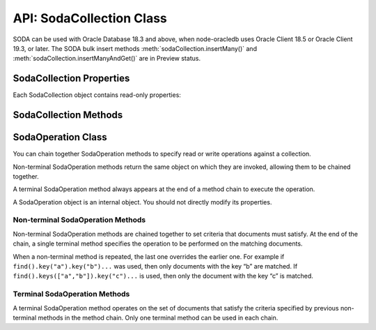 .. _sodacollectionclass:

*************************
API: SodaCollection Class
*************************

SODA can be used with Oracle Database 18.3 and above, when node-oracledb
uses Oracle Client 18.5 or Oracle Client 19.3, or later. The SODA bulk
insert methods :meth:`sodaCollection.insertMany()` and
:meth:`sodaCollection.insertManyAndGet()`
are in Preview status.

.. _sodacollectionproperties:

SodaCollection Properties
=========================

Each SodaCollection object contains read-only properties:

.. attribute:: sodaCollection.metaData

    This read-only property is an object which contains the metaData of the
    current collection. See :ref:`SODA Client-Assigned Keys and
    Collection Metadata <sodaclientkeys>`.

    .. versionadded:: 3.0

    Its type was changed to Object in node-oracledb 4.0.

.. attribute:: sodaCollection.name

    This read-only property is a string which specifies the name of the
    current collection.

    .. versionadded:: 3.0

.. _sodacollectionmethods:

SodaCollection Methods
======================

.. method:: sodaCollection.createIndex()

    **Promise**::

        promise = createIndex(Object indexSpec);

    Creates an index on a SODA collection, to improve the performance of
    SODA query-by-examples (QBE) or enable text searches. An index is
    defined by a specification, which is a JSON object that specifies how
    particular QBE patterns are to be indexed for quicker matching.

    Note that a commit should be performed before attempting to create an
    index.

    Different index types can be used:

    - B-tree: used to speed up query-by-example (QBE)
      :meth:`sodaOperation.filter()` searches.
    - JSON search: required for text searches using the ``$contains``
      operator in QBEs. Also improves QBE filter operation performance.
      Note a B-tree index will perform better for non-text searches.
    - GeoSpatial: for speeding up QBEs that do GeoJSON queries.

    If :attr:`oracledb.autoCommit` is *true*, and ``createIndex()`` succeeds,
    then any open user transaction is committed.
    Note SODA DDL operations do not commit an open transaction the way that
    SQL always does for DDL statements.

    See `Overview of SODA
    Indexing <https://www.oracle.com/pls/topic/lookup?ctx=dblatest&id=GUID-
    4848E6A0-58A7-44FD-8D6D-A033D0CCF9CB>`__.

    .. versionadded:: 3.0

    As an example, if a collection has these documents::

        {"name": "Chris"}
        {"name": "Venkat"}
        {"name": "Srinath"}

    Then a B-tree index could be created with:

    .. code-block:: javascript

        indexSpec = {name: "myIndex", fields: [{path: "name"}]};
        await collection.createIndex(indexSpec);

    This index would improve the performance of QBEs like:

    .. code-block:: javascript

        d = await collection.find().filter({name: "Venkat"}).getOne();

    The parameters of the ``sodaCollection.createIndex()`` method are:

    .. _sodacollcreateindexparams:

    .. list-table-with-summary:: sodaCollection.createIndex() Parameters
        :header-rows: 1
        :class: wy-table-responsive
        :align: center
        :widths: 10 10 30
        :summary: The first column displays the parameter. The second column
          displays the data type of the parameter. The third column displays
          the description of the parameter.

        * - Parameter
          - Data Type
          - Description
        * - ``indexSpec``
          - Object
          - An object with fields as shown in the `SODA Index Specifications (Reference) <https://www.oracle.com/pls/topic/lookup?ctx=dblatest&id=GUID-00C06941-6FFD-4CEB-81B6-9A7FBD577A2C>`__ manual.

    **Callback**:

    If you are using the callback programming style::

        createIndex(Object indexSpec, function(Error error){});

    See :ref:`sodacollcreateindexparams` for information on the parameters.

    The parameters of the callback function ``function(Error error)`` are:

    .. list-table-with-summary::
        :header-rows: 1
        :class: wy-table-responsive
        :align: center
        :widths: 15 30
        :summary: The first column displays the callback function parameter.
          The second column displays the description of the parameter.

        * - Callback Function Parameter
          - Description
        * - Error ``error``
          - If ``createIndex()`` succeeds, ``error`` is NULL. If an error occurs, then ``error`` contains the error message.

.. method:: sodaCollection.drop()

    **Promise**::

        promise = drop();

    Drops the current collection.

    An error such as *ORA-40626* will be returned and the collection will
    not be dropped if there are uncommitted writes to the collection in the
    current transaction.

    If the collection was created with mode
    :ref:`oracledb.SODA_COLL_MAP_MODE <oracledbconstantssoda>`, then
    ``drop()`` will not physically delete the database storage containing
    the collection, and won’t drop SODA indexes. Instead it will simply
    unmap the collection, making it inaccessible to SODA operations.

    If :attr:`oracledb.autoCommit` is true, and ``drop()`` succeeds,
    then any open user transaction is committed. Note
    SODA operations do not commit an open transaction the way that SQL
    always does for DDL statements.

    If the collection was created with custom metadata changing the key
    assignment method to SEQUENCE, the ``drop()`` method will not delete the
    underlying Oracle sequence. This is in case it was created outside SODA.
    To drop the sequence, use the SQL command DROP SEQUENCE after ``drop()``
    has completed.

    Note you should never use SQL DROP TABLE command on the database table
    underlying a collection. This will not clean up SODA’s metadata. If you
    do accidentally execute DROP SQL, you should cleanup the metadata with
    ``drop()`` or execute the SQL statement:
    ``SELECT DBMS_SODA.DROP_COLLECTION('myCollection') FROM DUAL;``.

    .. versionadded:: 3.0

    **Callback**:

    If you are using the callback programming style::

        drop(function(Error error, Object result){});

    .. _sodacolldropcallback:

    The parameters of the callback function
    ``function(Error error, Object result)`` are:

    .. list-table-with-summary::
        :header-rows: 1
        :class: wy-table-responsive
        :align: center
        :widths: 15 30
        :summary: The first column displays the callback function parameter.
          The second column displays the description of the parameter.

        * - Callback Function Parameter
          - Description
        * - Error ``error``
          - If ``drop()`` succeeds, ``error`` is NULL. It is not an error if the collection does not exist. If an error occurs, then ``error`` contains the error message.
        * - Object ``result``
          - The ``result`` object contains one attribute::

              Boolean dropped

            If the drop operation succeeded, ``dropped`` will be *true*. If no collection was found, ``dropped`` will be *false*.

.. method:: sodaCollection.dropIndex()

    **Promise**::

        promise = dropIndex(String indexName [, Object options]);

    Drops the specified index.

    If :attr:`oracledb.autoCommit` is *true*, and ``dropIndex()`` succeeds,
    then any open user transaction is committed.
    Note SODA operations do not commit an open transaction the way that SQL
    always does for DDL statements.

    .. versionadded:: 3.0

    The parameters of the ``sodaCollection.dropIndex()`` method are:

    .. _sodacolldropindexparams:

    .. list-table-with-summary:: sodaCollection.dropIndex() Parameters
        :header-rows: 1
        :class: wy-table-responsive
        :align: center
        :widths: 10 10 30
        :summary: The first column displays the parameter. The second column
          displays the data type of the parameter. The third column displays
          the description of the parameter.

        * - Parameter
          - Data Type
          - Description
        * - ``indexName``
          - String
          - Name of the index to be dropped.
        * - ``options``
          - Object
          - The ``options`` parameter can have the following attribute::

              Boolean force

            Setting ``force`` to *true* forces dropping of a JSON Search index or Spatial index if the underlying Oracle Database domain index does not permit normal dropping. See `DROP INDEX <https://www.oracle.com/pls/topic/lookup?ctx=dblatest&id=GUID-F60F75DF-2866-4F93-BB7F-8FCE64BF67B6>`__.

    **Callback**:

    If you are using the callback programming style::

        dropIndex(String indexName [, Object options], function(Error error, Object result){});

    See :ref:`sodacolldropindexparams` for information on the ``indexName``
    and ``options`` parameters.

    The parameters of the callback function
    ``function(Error error, Object result)`` are:

    .. list-table-with-summary::
        :header-rows: 1
        :class: wy-table-responsive
        :align: center
        :widths: 15 30
        :summary: The first column displays the callback function parameter.
          The second column displays the description of the parameter.

        * - Callback Function Parameter
          - Description
        * - Error ``error``
          - If ``dropIndex()`` succeeds, ``error`` is NULL. It is not an error if the index does not exist. If an error occurs, then ``error`` contains the error message.
        * - Object ``result``
          - If dropping the index succeeded, ``dropped`` will be *true*. If no index was found, ``dropped`` will be *false*.

.. method:: sodaCollection.find()

    .. code-block:: javascript

        find()

    The synchronous ``find()`` method is used to locate and order a set of
    SODA documents for retrieval, replacement, or removal. It creates and
    returns a :ref:`SodaOperation <sodaoperationclass>` object which is used
    via method chaining with non-terminal and terminal methods described
    below. Note that SodaOperation is an internal object whose attributes
    should not be accessed directly.

    .. versionadded:: 3.0

    Returns a :ref:`SodaOperation <sodaoperationclass>` object.

    **Example**

    .. code-block:: javascript

        documents = await collection.find().filter({"address.city": "Melbourne", "salary": {"$gt": 500000}}).getDocuments();

    See :ref:`Simple Oracle Document Access (SODA) <sodaoverview>` for more
    examples.

.. _sodaoperationclass:

SodaOperation Class
===================

You can chain together SodaOperation methods to specify read or write
operations against a collection.

Non-terminal SodaOperation methods return the same object on which they
are invoked, allowing them to be chained together.

A terminal SodaOperation method always appears at the end of a method
chain to execute the operation.

A SodaOperation object is an internal object. You should not directly
modify its properties.

.. _sodaoperationclassnonterm:

Non-terminal SodaOperation Methods
----------------------------------

Non-terminal SodaOperation methods are chained together to set criteria
that documents must satisfy. At the end of the chain, a single terminal
method specifies the operation to be performed on the matching
documents.

When a non-terminal method is repeated, the last one overrides the
earlier one. For example if ``find().key("a").key("b")...`` was used,
then only documents with the key “b” are matched. If
``find().keys(["a","b"]).key("c")...`` is used, then only the document
with the key “c” is matched.

.. method:: sodaOperation.fetchArraySize()

    .. code-block:: javascript

        fetchArraySize(Number size)

    Sets the size of an internal buffer used for fetching
    documents from a collection with the terminal SodaOperation methods
    :meth:`~sodaOperation.getCursor()` and
    :meth:`~sodaOperation.getDocuments()`. Changing
    ``size`` may affect performance but does not affect how many documents
    are returned.

    If ``fetchArraySize()`` is not used, the size defaults to the current
    value of :attr:`oracledb.fetchArraySize`.

    For node-oracledb examples, see :ref:`SODA Query-by-Example Searches for
    JSON Documents <sodaqbesearches>`.

    .. versionadded:: 5.0

    It requires Oracle Client 19.5 or later, and Oracle Database 18.3 or later.

.. method:: sodaOperation.filter()

    .. code-block:: javascript

        filter(Object filterSpec)

    Sets a filter specification for the operation, allowing for complex
    document queries and ordering of JSON documents. Filter specifications
    can include comparisons, regular expressions, logical, and spatial
    operators, among others. See `Overview of SODA Filter Specifications
    (QBEs) <https://www.oracle.com/pls/topic/lookup?ctx=dblatest&id=GUID-
    CB09C4E3-BBB1-40DC-88A8-8417821B0FBE>`__ and `SODA Filter Specifications
    (Reference) <https://www.oracle.com/pls/topic/lookup?ctx=dblatest&id=GUID-
    8DDB51EB-D80F-4476-9ABF-D6860C6214D1>`__.

    For node-oracledb examples, see :ref:`SODA Query-by-Example Searches for JSON
    Documents <sodaqbesearches>`.

    .. versionadded:: 3.0

.. method:: sodaOperation.hint()

    .. code-block:: javascript

        hint(String hint)

    The ``hint()`` value can be used to pass an Oracle hint to :ref:`terminal
    SodaOperation Methods <sodaoperationclassterm>`. It is string in the
    same format as a `SQL
    hint <https://www.oracle.com/pls/topic/lookup?ctx=dblatest&id=GUID-
    C558F7CF-446E-4078-B045-0B3BB026CB3C>`__
    but without any comment characters, for example ``hint("MONITOR")``.
    Pass only the hint ``"MONITOR"`` (turn on monitoring) or
    ``"NO_MONITOR"`` (turn off monitoring). See the Oracle Database SQL
    Tuning Guide documentation `MONITOR and NO_MONITOR
    Hints <https://www.oracle.com/pls/topic/lookup?ctx=dblatest&id=GUID-
    19E0F73C-A959-41E4-A168-91E436DEE1F1>`__ and `Monitoring Database
    Operations <https://www.oracle.com/pls/topic/lookup?ctx=dblatest&id=GUID
    -C941CE9D-97E1-42F8-91ED-4949B2B710BF>`__ for more information.

    .. versionadded:: 5.2

    It requires Oracle Client 21.3 or higher (or Oracle Client 19 from
    19.11).

.. method:: sodaOperation.key()

    .. code-block:: javascript

        key(String value)

    Sets the key value to be used to match a document for the operation. Any
    previous calls made to this method or :meth:`~sodaOperation.keys()`
    will be ignored.

    SODA document keys are unique.

    .. versionadded:: 3.0

.. method:: sodaOperation.keys()

    .. code-block:: javascript

        keys(Array value)

    Sets the keys to be used to match multiple documents for the operation.
    Any previous calls made to this method or :meth:`sodaOperation.key()`
    will be ignored.

    SODA document keys are unique.

    A maximum of 1000 keys can be used.

    .. versionadded:: 3.0

.. method:: sodaOperation.limit()

    .. code-block:: javascript

        limit(Number n)

    Sets the maximum number of documents that a terminal method will apply
    to. The value of ``n`` must be greater than 0. The limit is applied to
    documents that match the other SodaOperation criteria. The ``limit()``
    method only applies to SodaOperation read operations like
    ``getCursor()`` and ``getDocuments()``. If a filter ``$orderby`` is not
    used, the document order is internally defined.

    The ``limit()`` method cannot be used in conjunction with
    :meth:`~sodaOperation.count()`.

    .. versionadded:: 3.0

.. method:: sodaOperation.skip()

    .. code-block:: javascript

        skip(Number n)

    Sets the number of documents that will be skipped before the terminal
    method is applied. The value of ``n`` must be greater or equal to 0. The
    skip applies to documents that match the other SodaOperation criteria.

    If a filter ``$orderby`` is not used, the document order (and hence
    which documents are skipped) is internally defined.

    The ``skip()`` method only applies to SodaOperation read operations like
    ``getDocuments()``. It cannot be used with
    :meth:`~sodaOperation.count()`.

    .. versionadded:: 3.0

.. method:: sodaOperation.version()

    .. code-block:: javascript

        version(String value)

    Sets the document version that documents must have.

    This is typically used in conjunction with a key, for example
    ``collection.find().key("k").version("v").replaceOne(doc)``.

    Using ``version()`` allows for optimistic locking, so that the
    subsequent SodaOperation terminal method does not affect a document that
    someone else has already modified. If the requested document version is
    not matched, then your terminal operation will not impact any document.
    The application can then query to find the latest document version and
    apply any desired change.

    .. versionadded:: 3.0

.. _sodaoperationclassterm:

Terminal SodaOperation Methods
------------------------------

A terminal SodaOperation method operates on the set of documents that
satisfy the criteria specified by previous non-terminal methods in the
method chain. Only one terminal method can be used in each chain.

.. method:: sodaOperation.count()

    **Promise**::

        promise = count();

    Finds the number of documents matching the given SodaOperation query
    criteria.

    If ``skip()`` or ``limit()`` are set, then ``count()`` will return an
    error.

    If :attr:`oracledb.autoCommit` is *true*, and ``count()`` succeeds,
    then any open transaction on the connection is committed.

    .. versionadded:: 3.0

    **Callback**:

    If you are using the callback programming style::

        count(function (Error error, Object result){});

    The parameters of the callback function
    ``function (Error error, Object result)`` are:

    .. list-table-with-summary::
        :header-rows: 1
        :class: wy-table-responsive
        :align: center
        :widths: 15 30
        :summary: The first column displays the callback function parameter.
          The second column displays the description of the parameter.

        * - Callback Function Parameter
          - Description
        * - Error ``error``
          - If ``count()`` succeeds, ``error`` is NULL. If an error occurs, then ``error`` contains the error message.
        * - Object ``result``
          - The `result` object contains one attribute::

              Number count

            The number of documents matching the SodaOperation criteria.

            Due to Node.js type limitations, the largest ``count`` value will be 232 - 1, even if more rows exist. Larger values will wrap.

.. method:: sodaOperation.getCursor()

    **Promise**::

        promise = getCursor()

    Returns a :ref:`SodaDocumentCursor <sodadocumentcursorclass>` for
    documents that match the SodaOperation query criteria. The cursor can be
    iterated over with :meth:`sodaDocumentCursor.getNext()` to access
    each :ref:`SodaDocument <sodadocumentclass>`.

    When the application has completed using the cursor it must be closed
    with :meth:`sodaDocumentCursor.close()`.

    If the number of documents is known to be small, it is recommended to
    use :meth:`sodaOperation.getDocuments()` instead.

    If :attr:`oracledb.autoCommit` is *true*, and
    ``getCursor()`` succeeds, then any open transaction on the connection is
    committed.

    .. versionadded:: 3.0

    **Callback**:

    If you are using the callback programming style::

        getCursor(function(Error error, SodaDocumentCursor cursor){});

    The parameters of the callback function
    ``function(Error error, SodaDocumentCursor cursor)`` are:

    .. list-table-with-summary::
        :header-rows: 1
        :class: wy-table-responsive
        :align: center
        :widths: 15 30
        :summary: The first column displays the callback function parameter.
          The second column displays the description of the parameter.

        * - Callback Function Parameter
          - Description
        * - Error ``error``
          - If ``getCursor()`` succeeds, ``error`` is NULL. If an error occurs, then ``error`` contains the error message.
        * - SodaDocumentCursor ``cursor``
          - A cursor that can be iterated over to access SodaDocument objects matching the SodaOperation search criteria.

.. method:: sodaOperation.getDocuments()

    **Promise**::

        promise = getDocuments();

    Gets an array of :ref:`SodaDocuments <sodadocumentclass>` matching the
    SodaOperation query criteria. An empty array will be returned when no
    documents match.

    Where the number of matching documents is known to be small, this API
    should be used in preference to :meth:`sodaOperation.getCursor()`.

    If :attr:`oracledb.autoCommit` is *true*, and ``getDocuments()``
    succeeds, then any open transaction on the connection is committed.

    .. versionadded:: 3.0

    **Callback**:

    If you are using the callback programming style::

        getDocuments(function(Error error, Array documents){});

    The parameters of the callback function
    ``function(Error error, Array documents)`` are:

    .. list-table-with-summary::
        :header-rows: 1
        :class: wy-table-responsive
        :align: center
        :widths: 15 30
        :summary: The first column displays the callback function parameter.
          The second column displays the description of the parameter.

        * - Callback Function Parameter
          - Description
        * - Error ``error``
          - If ``getDocuments()`` succeeds, ``error`` is NULL. If an error occurs, then ``error`` contains the error message.
        * - Array ``documents``
          - An array of SodaDocuments that match the SodaOperation query criteria.

.. method:: sodaOperation.getOne()

    **Promise**::

        promise = getOne();

    Obtains one document matching the SodaOperation query criteria. If the
    criteria match more than one document, then only the first is returned.

    Typically ``getone()`` should be used with ``key(k)`` or
    ``key(k).version(v)`` to ensure only one document is matched.

    If :attr:`oracledb.autoCommit` is *true*, and ``getOne()`` succeeds, then
    any open transaction on the connection is committed.

    .. versionadded:: 3.0

    **Callback**:

    If you are using the callback programming style::

        getOne(function(Error error, SodaDocument document){});

    The parameters of the callback function
    ``function(Error error, SodaDocument document)`` are:

    .. list-table-with-summary::
        :header-rows: 1
        :class: wy-table-responsive
        :align: center
        :widths: 15 30
        :summary: The first column displays the callback function parameter.
          The second column displays the description of the parameter.

        * - Callback Function Parameter
          - Description
        * - Error ``error``
          - If ``getOne()`` succeeds, ``error`` is NULL. If an error occurs, then ``error`` contains the error message.
        * - SodaDocument ``document``
          - One SodaDocument that matches the sodaOperation query criteria. If no document is found, then ``document`` will be undefined.

.. method:: sodaOperation.remove()

    **Promise**::

        promise = remove();

    Removes a set of documents matching the SodaOperation query criteria.

    Note settings from ``skip()`` and ``limit()`` non-terminals are ignored
    because they only apply to read operations.

    If :attr:`oracledb.autoCommit` is *true*, and ``remove()`` succeeds, then
    removal and any open transaction on the connection is committed.

    .. versionadded:: 3.0

    **Callback**:

    If you are using the callback programming style::

        remove(function(Error error, Object result){});

    The parameters of the callback function
    ``function(Error error, Object result)`` are:

    .. list-table-with-summary::
        :header-rows: 1
        :class: wy-table-responsive
        :align: center
        :widths: 15 30
        :summary: The first column displays the callback function parameter.
          The second column displays the description of the parameter.

        * - Callback Function Parameter
          - Description
        * - Error ``error``
          - If ``remove()`` succeeds, ``error`` is NULL. If an error occurs, then ``error`` contains the error message.
        * - Object ``result``
          - The `result` object contains one attribute::

               result.count

            The number of documents removed from the collection.

            Due to Node.js type limitations, the largest ``count`` value will be 232 - 1, even if Oracle Database removed more rows. Larger values will wrap.

.. method:: sodaOperation.replaceOne()

    **Promise**::

        promise = replaceOne(Object newDocumentContent);
        promise = replaceOne(SodaDocument newSodaDocument);

    Replaces a document in a collection. The input document can be either a
    JavaScript object representing the data content, or it can be an
    existing :ref:`SodaDocument <sodadocumentclass>`.

    The ``mediaType`` document component and content of the document that
    matches the SodaOperation query criteria will be replaced by the content
    and any ``mediaType`` document component of the new document. Any other
    document components will not be affected. The ``lastModified`` and
    ``version`` document components of the replaced document will be
    updated.

    The ``key()`` non-terminal must be used when using ``replaceOne()``.

    No error is reported if the operation criteria do not match any
    document.

    Note settings from ``skip()`` and ``limit()`` non-terminals are ignored
    because they only apply to read operations.

    If :attr:`oracledb.autoCommit` is *true*, and ``replaceOne()`` succeeds,
    then any open transaction on the connection is committed.

    .. versionadded:: 3.0

    The parameters of the ``sodaOperation.replaceOne()`` method are:

    .. _replaceone:

    .. list-table-with-summary:: sodaOperation.replaceOne() Parameters
        :header-rows: 1
        :class: wy-table-responsive
        :align: center
        :widths: 10 10 30
        :summary: The first column displays the parameter. The second column
          displays the data type of the parameter. The third column displays
          the description of the parameter.

        * - Parameter
          - Data Type
          - Description
        * - ``newDocumentContent`` or ``newSodaDocument``
          - Object or SodaDocument
          - The new document. See :meth:`sodaCollection.insertOne()`, which has the same semantics for the document.

    **Callback**:

    If you are using the callback programming style::

        replaceOne(Object newDocumentContent, function(Error error, Object result){});
        replaceOne(SodaDocument newSodaDocument, function(Error error, Object result){});

    See :ref:`replaceone` for information on the parameters.

    The parameters of the callback function
    ``function(Error error, Object result)`` are:

    .. list-table-with-summary::
        :header-rows: 1
        :class: wy-table-responsive
        :align: center
        :widths: 15 30
        :summary: The first column displays the callback function parameter.
          The second column displays the description of the parameter.

        * - Callback Function Parameter
          - Description
        * - Error ``error``
          - If ``replaceOne()`` succeeds, ``error`` is NULL. It is not an error if no document is replaced. If an error occurs, then ``error`` contains the error message.
        * - Object ``result``
          - The `result` object contains one attribute::

             result.replaced

            This attribute will be *true* if the document was successfully replaced, *false* otherwise.

.. method:: sodaOperation.replaceOneAndGet()

    **Promise**::

        promise = replaceOneAndGet(Object newDocumentContent);
        promise = replaceOneAndGet(SodaDocument newSodaDocument);

    Replaces a document in a collection similar to
    :meth:`sodaOperation.replaceOne()`, but also returns
    the result document which contains all :ref:`SodaDocument
    <sodadocumentclass>` components (key, version, etc.)
    except for content. Content itself is not returned for performance
    reasons. The result document has new values for components that are
    updated as part of the replace operation (such as version, last-modified
    timestamp, and media type)

    If :attr:`oracledb.autoCommit` is *true*, and ``replaceOneAndGet()``
    succeeds, then any open transaction on the connection is committed.

    .. versionadded:: 3.0

    The parameters of the ``sodaOperation.replaceOneAndGet()`` method are:

    .. _replaceoneandget:

    .. list-table-with-summary:: sodaOperation.replaceOneAndGet() Parameters
        :header-rows: 1
        :class: wy-table-responsive
        :align: center
        :widths: 10 10 30
        :summary: The first column displays the parameter. The second column
          displays the data type of the parameter. The third column displays
          the description of the parameter.

        * - Parameter
          - Data Type
          - Description
        * - ``newDocumentContent`` or ``newSodaDocument``
          - Object or SodaDocument
          - The new document. See :meth:`sodaCollection.insertOne()`, which has the same semantics for the document.

    **Callback**:

    If you are using the callback programming style::

        replaceOneAndGet(Object newDocumentContent, function(Error error, SodaDocument updatedDocument){});
        replaceOneAndGet(SodaDocument newSodaDocument, function(Error error, SodaDocument updatedDocument){});

    See :ref:`replaceoneandget` for information on the parameters.

    The parameters of the callback function
    ``function(Error error, SodaDocument updatedDocument)`` are:

    .. list-table-with-summary::
        :header-rows: 1
        :class: wy-table-responsive
        :align: center
        :widths: 15 30
        :summary: The first column displays the callback function parameter.
          The second column displays the description of the parameter.

        * - Callback Function Parameter
          - Description
        * - Error ``error``
          - If ``replaceOneAndGet()`` succeeds, ``error`` is NULL. It is not an error if no document is replaced. If an error occurs, then ``error`` contains the error message.
        * - SodaDocument ``updatedDocument``
          - The updated :ref:`SodaDocument <sodadocumentclass>` if replacement was successful, otherwise ``updatedDocument`` will be undefined.

            The ``lastModified`` and ``version`` attributes of the stored SodaDocument will be updated. The ``mediaType`` attribute and the content will be replaced. Other attributes of ``newSodaDocument`` are ignored.

            Note for performance reasons, ``updatedDocument`` will not have document content and cannot itself be passed directly to SODA insert or replace methods.

.. method:: sodaCollection.getDataGuide()

    **Promise**::

        promise = getDataGuide();

    Infers the schema of a collection of JSON documents at the current time.
    A `JSON data guide <https://www.oracle.com/pls/topic/lookup?ctx=db
    latest&id=GUID-219FC30E-89A7-4189-BC36-7B961A24067C>`__
    shows details like the JSON property names, data types and lengths. It
    is useful for exploring the schema of a collection. The data guide is
    represented as JSON content in a :ref:`SodaDocument <sodadocumentclass>`.

    This method is supported for JSON-only collections which have a
    :meth:`JSON Search index <sodaCollection.createIndex()>` where the
    “dataguide” option is “on”. An error will be returned if a data guide
    cannot be created.

    A data guide is a best effort heuristic and should not be used as a
    schema to validate new JSON documents. The data guide is always
    additive, and does not update itself when documents are deleted. There
    are some limits such as the maximum number of children under one node,
    and the maximum length of a path.

    If :attr:`oracledb.autoCommit` is *true*, and ``getDataGuide()``
    succeeds, then any open user transaction is committed.

    .. versionadded:: 3.0

    **Callback**:

    If you are using the callback programming style::

        getDataGuide(function(Error error, SodaDocument document){});

    The parameters of the callback function
    ``function(Error error, SodaDocument document)`` are:

    .. list-table-with-summary::
        :header-rows: 1
        :class: wy-table-responsive
        :align: center
        :widths: 15 30
        :summary: The first column displays the callback function parameter.
          The second column displays the description of the parameter.

        * - Callback Function Parameter
          - Description
        * - Error ``error``
          - If ``getDataGuide()`` succeeds, ``error`` is NULL. It is not an error if no document is replaced. If an error occurs, then ``error`` contains the error message.
        * - SodaDocument ``document``
          - The SodaDocument containing JSON content which can be accessed from the document as normal with :meth:`sodaDocument.getContents()`, :meth:`sodaDocument.getContentAsString()`, or :meth:`sodaDocument.getContentAsBuffer()`.

.. method:: sodaCollection.insertMany()

    **Promise**::

        promise = insertMany(Array newDocumentContentArray);
        promise = insertMany(Array newSodaDocumentArray);

    This is similar to :meth:`~sodaCollection.insertOne()` however it
    accepts an array of the Objects or SodaDocuments that ``insertOne()``
    accepts. When inserting multiple documents, using ``insertMany()`` is
    recommended in preference to ``insertOne()``.

    If an error occurs, the offset attribute on the :ref:`Error
    objects <errorobj>` will contain the number of documents that were
    successfully inserted. Subsequent documents in the input array will not
    be inserted.

    This method is in Preview status and should not be used in production.

    .. versionadded:: 4.0

    It requires Oracle Client 18.5 or higher.

    **Callback**:

    If you are using the callback programming style::

        insertMany(Array newDocumentContentArray, function(Error error){});
        insertMany(Array newSodaDocumentArray, function(Error error){});

.. method:: sodaCollection.insertManyAndGet()

    **Promise**::

        promise = insertManyAndGet(Array newDocumentContentArray [, Object options ]);
        promise = insertManyAndGet(Array newSodaDocumentArray [, Object options ]);

    Similar to :meth:`sodaCollection.insertMany()` but
    also returns an array of the inserted documents so system managed
    properties, such as the keys (in default collections), can be found.
    Content itself is not returned for performance reasons. When inserting
    multiple documents, using ``insertManyAndGet()`` is recommended in
    preference to ``insertOneAndGet()``.

    The ``options`` object can have one string property ``hint``. Hints are
    strings without SQL comment characters, for example
    ``{ hint: "MONITOR" }``. Use only the hint ``"MONITOR"`` (turn on
    monitoring) or ``"NO_MONITOR"`` (turn off monitoring). See the Oracle
    Database SQL Tuning Guide documentation `MONITOR and NO_MONITOR
    Hints <https://www.oracle.com/pls/topic/lookup?ctx=dblatest&id=GUID-
    19E0F73C-A959-41E4-A168-91E436DEE1F1>`__ and `Monitoring Database
    Operations <https://www.oracle.com/pls/topic/lookup?ctx=dblatest&id=GUID
    -C941CE9D-97E1-42F8-91ED-4949B2B710BF>`__ for more information.

    This method is in Preview status and should not be used in production.

    .. versionadded:: 4.0

    It requires Oracle Client 18.5 or higher. Use of the ``hint`` property
    requires Oracle Client 21.3 or higher (or Oracle Client 19 from 19.11).

    This method accepts an options parameter from node-oracledb 5.2 onwards.

    **Callback**:

    If you are using the callback programming style::

        insertManyAndGet(Array newDocumentContentArray [, Object options ], function(Error error, Array SodaDocuments){});
        insertManyAndGet(Array newSodaDocumentArray [, Object options ], function(Error error, Array SodaDocuments){});

.. method:: sodaCollection.insertOne()

    **Promise**::

        promise = insertOne(Object newDocumentContent);
        promise = insertOne(SodaDocument newSodaDocument);

    Inserts a given document to the collection. The input document can be
    either a JavaScript object representing the data content, or it can be
    an existing :ref:`SodaDocument <sodadocumentclass>`.

    If :attr:`oracledb.autoCommit` is *true*, and ``insertOne()`` succeeds,
    then the new document and any open transaction on the connection is
    committed.

    .. versionadded:: 3.0

    The following examples are equivalent::

        newDocumentContent = {name: "Alison"};
        await sodaCollection.insertOne(newDocumentContent);

    and::

        newDocumentContent = {name: "Alison"};
        doc = sodaDatabase.createDocument(newDocumentContent);
        await sodaCollection.insertOne(doc);

    The parameters of the ``sodaCollection.insertOne()`` method are:

    .. _sodacollinsertoneparams:

    .. list-table-with-summary:: sodaCollection.insertOne() Parameters
        :header-rows: 1
        :class: wy-table-responsive
        :align: center
        :widths: 10 10 30
        :summary: The first column displays the parameter. The second column
          displays the data type of the parameter. The third column displays
          the description of the parameter.

        * - Parameter
          - Data Type
          - Description
        * - ``newDocumentContent`` or ``newSodaDocument``
          - Object or SodaDocument
          - The document to insert.

            Passed as a simple JavaScript object, the value is interpreted as JSON document content. Other document components (key, version, etc.) will be auto-generated by SODA during insert. The media type will be set to “application/json”.

            Alternatively, a :ref:`SodaDocument <sodadocumentclass>` can be passed. The ``content`` and ``mediaType`` supplied in the SodaDocument will be used. The ``key``, if set, will also be used if collection has client-assigned keys. Other components in the input SodaDocument, such as version and last-modified, will be ignored and auto-generated values will be used instead.

    **Callback**:

    If you are using the callback programming style::

        insertOne(Object newDocumentContent, function(Error error){});
        insertOne(SodaDocument newSodaDocument, function(Error error){});

    See :ref:`sodacollinsertoneparams` for information on the
    ``newDocumentContent`` or ``SodaDocument`` parameters.

    The parameters of the callback function ``function(Error error)`` are:

    .. list-table-with-summary::
        :header-rows: 1
        :class: wy-table-responsive
        :align: center
        :widths: 15 30
        :summary: The first column displays the callback function parameter.
          The second column displays the description of the parameter.

        * - Callback Function Parameter
          - Description
        * - Error ``error``
          - If ``insertOne()`` succeeds, ``error`` is NULL. If an error occurs, then ``error`` contains the error message.

.. method:: sodaCollection.insertOneAndGet()

    **Promise**::

        promise = insertOneAndGet(Object newDocumentContent [, Object options ]);
        promise = insertOneAndGet(SodaDocument newSodaDocument [, Object options ]);

    Inserts a document in a collection similar to
    :meth:`sodaCollection.insertOne()`, but also
    returns the result document which contains all
    :ref:`SodaDocument <sodadocumentclass>` components (key, version, etc.)
    except for content. Content itself is not returned for performance
    reasons.

    If you want to insert the document again, use the original
    ``newDocumentContent`` or ``newSodaDocument``. Alternatively construct a
    new object from the returned document and add content.

    The ``options`` object can have one string property ``hint``. Hints are
    strings without SQL comment characters, for example
    ``{ hint: "MONITOR" }``. Use only the hint ``"MONITOR"`` (turn on
    monitoring) or ``"NO_MONITOR"`` (turn off monitoring). See the Oracle
    Database SQL Tuning Guide documentation `MONITOR and NO_MONITOR
    Hints <https://www.oracle.com/pls/topic/lookup?ctx=dblatest&id=GUID
    -19E0F73C-A959-41E4-A168-91E436DEE1F1>`__ and `Monitoring Database
    Operations <https://www.oracle.com/pls/topic/lookup?ctx=dblatest&id=GUID
    -C941CE9D-97E1-42F8-91ED-4949B2B710BF>`__ for more information.

    If :attr:`oracledb.autoCommit` is *true*, and ``insertOneAndGet()``
    succeeds, then any open transaction on the connection is committed.

    .. versionadded:: 3.0

    This method accepts an options parameter from node-oracledb 5.2 onwards.
    Use of the ``hint`` property requires Oracle Client 21.3 or higher (or
    Oracle Client 19 from 19.11).

    The parameters of the ``sodaCollection.insertOneAndGet()`` method are:

    .. _insertoneandget:

    .. list-table-with-summary:: sodaCollection.insertOneAndGet() Parameters
        :header-rows: 1
        :class: wy-table-responsive
        :align: center
        :widths: 10 10 30
        :summary: The first column displays the parameter. The second column
          displays the data type of the parameter. The third column displays
          the description of the parameter.

        * - Parameter
          - Data Type
          - Description
        * - ``newDocumentContent`` or ``newSodaDocument``
          - Object or SodaDocument
          - The document to insert. For related documentation, see :meth:`sodaCollection.insertOne()`.

    **Callback**:

    If you are using the callback programming style::

        insertOneAndGet(Object newDocumentContent [, Object options ], function(Error error, SodaDocument document){});
        insertOneAndGet(SodaDocument newSodaDocument [, Object options ], function(Error error, SodaDocument document){});

    See :ref:`insertoneandget` for information on the ``newDocumentContent`` or
    ``newSodaDocument`` parameter.

    The parameters of the callback function
    ``function(Error error, SodaDocument document)`` are:

    .. list-table-with-summary::
        :header-rows: 1
        :class: wy-table-responsive
        :align: center
        :widths: 15 30
        :summary: The first column displays the callback function parameter.
          The second column displays the description of the parameter.

        * - Callback Function Parameter
          - Description
        * - Error ``error``
          - If ``insertOne()`` succeeds, ``error`` is NULL. If an error occurs, then ``error`` contains the error message.
        * - SodaDocument ``document``
          - A result :ref:`SodaDocument <sodadocumentclass>` that is useful for finding the system generated key and other metadata of the newly inserted document.

            Note for performance reasons, ``document`` will not have document content and cannot itself be passed directly to SODA insert or replace methods.

.. method:: sodaCollection.save()

    **Promise**::

        promise = save(SodaDocument newSodaDocument);

    This method behaves like :meth:`sodaCollection.insertOne()`
    with the exception that if a document with the same
    key already exists, then it is updated instead.

    The collection must use :ref:`client-assigned keys <sodaclientkeys>`
    keys, which is why ``save()`` accepts only a
    :ref:`SodaDocument <sodadocumentclass>`, unlike ``insertOne()``. If the
    collection is not configured with client-assigned keys, then the
    behavior is exactly the same as ``sodaCollection.insertOne()``.

    .. versionadded:: 5.0

    It requires Oracle Client 19.9 or later, and Oracle Database 18.3 or
    later.

    **Callback**:

    If you are using the callback programming style::

        save(SodaDocument newSodaDocument, function(Error error){});

.. method:: sodaCollection.saveAndGet()

    **Promise**::

        promise = saveAndGet(SodaDocument newSodaDocument [, Object options ]);

    This method behaves like :meth:`sodaCollection.insertOneAndGet()` with
    the exception that if a document with the same key already exists, then
    it is updated instead.

    The collection must use :ref:`client-assigned keys <sodaclientkeys>` keys,
    which is why ``saveAndGet()`` accepts only a
    :ref:`SodaDocument <sodadocumentclass>`, unlike ``insertOneAndGet()``. If
    the collection is not configured with client-assigned keys, then the
    behavior is exactly the same as ``sodaCollection.insertOneAndGet()``.

    The ``options`` object can have one string property ``hint``. Hints are
    strings without SQL comment characters, for example
    ``{ hint: "MONITOR" }``. Use only the hint ``"MONITOR"`` (turn on
    monitoring) or ``"NO_MONITOR"`` (turn off monitoring). See the Oracle
    Database SQL Tuning Guide documentation `MONITOR and NO_MONITOR
    Hints <https://www.oracle.com/pls/topic/lookup?ctx=dblatest&id=GUID-
    19E0F73C-A959-41E4-A168-91E436DEE1F1>`__ and `Monitoring Database
    Operations <https://www.oracle.com/pls/topic/lookup?ctx=dblatest&id=GUID
    -C941CE9D-97E1-42F8-91ED-4949B2B710BF>`__ for more information.

    .. versionadded:: 5.0

    It requires Oracle Client 19.9 or later, and Oracle Database 18.3 or
    later. Use of the ``hint`` property requires Oracle Client 21.3 or higher
    (or Oracle Client 19 from 19.11).

    This method accepts an options parameter from node-oracledb 5.2 onwards.

    **Callback**:

    If you are using the callback programming style::

        saveAndGet(SodaDocument newSodaDocument [, Object options ], function(Error error, SodaDocument document){});

.. method:: sodaCollection.truncate()

    **Promise**

    ::

        promise = truncate();

    Truncates a collection, removing all documents. The collection will not
    be deleted.

    .. versionadded:: 5.0

    It requires Oracle Client 20 or later, and Oracle Database 18.3 or later.

    **Callback**:

    If you are using the callback programming style::

       truncate(function(Error error) {});

    The parameters of the callback function ``function(Error error)`` are:

    .. list-table-with-summary::
        :header-rows: 1
        :class: wy-table-responsive
        :align: center
        :widths: 15 30
        :summary: The first column displays the callback function parameter.
          The second column displays the description of the parameter.

        * - Callback Function Parameter
          - Description
        * - Error ``error``
          - If ``truncate()`` succeeds, ``error`` is NULL. If an error occurs, then ``error`` contains the error message.
